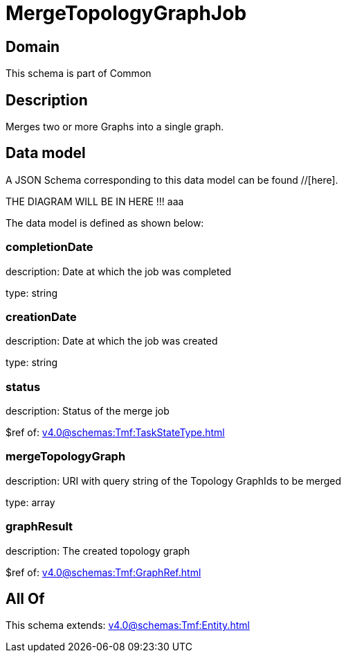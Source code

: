 = MergeTopologyGraphJob

[#domain]
== Domain

This schema is part of Common

[#description]
== Description
Merges two or more Graphs into a single graph.


[#data_model]
== Data model

A JSON Schema corresponding to this data model can be found //[here].

THE DIAGRAM WILL BE IN HERE !!!
aaa

The data model is defined as shown below:


=== completionDate
description: Date at which the job was completed

type: string


=== creationDate
description: Date at which the job was created

type: string


=== status
description: Status of the merge job

$ref of: xref:v4.0@schemas:Tmf:TaskStateType.adoc[]


=== mergeTopologyGraph
description: URI with query string of the Topology GraphIds to be merged

type: array


=== graphResult
description: The created topology graph

$ref of: xref:v4.0@schemas:Tmf:GraphRef.adoc[]


[#all_of]
== All Of

This schema extends: xref:v4.0@schemas:Tmf:Entity.adoc[]
